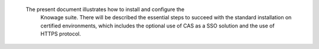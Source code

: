   The present document illustrates how to install and configure the
   Knowage suite. There will be described the essential steps to succeed
   with the standard installation on certified environments, which
   includes the optional use of CAS as a SSO solution and the use of
   HTTPS protocol.
